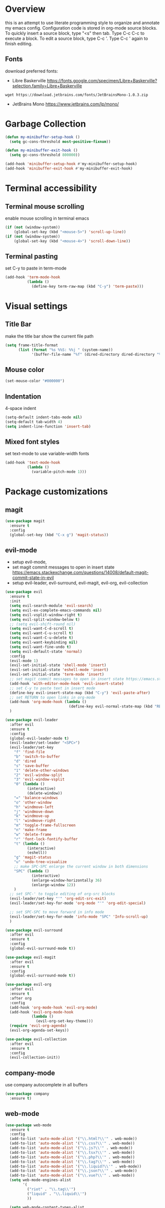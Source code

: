 * Overview
  this is an attempt to use literate programming style to organize and annotate my emacs config. Configuration code is stored in org-mode source blocks. To quickly insert a source block, type "<s" then tab. Type C-c C-c to execute a block. To edit a source block, type C-c '. Type C-c ' again to finish editing.
  
** Fonts
   download preferred fonts:
   
   - Libre Baskerville https://fonts.google.com/specimen/Libre+Baskerville?selection.family=Libre+Baskerville
   #+begin_src shell
     wget https://download.jetbrains.com/fonts/JetBrainsMono-1.0.3.zip
   #+end_src
   - JetBrains Mono https://www.jetbrains.com/lp/mono/

* Garbage Collection
  #+begin_src emacs-lisp
    (defun my-minibuffer-setup-hook ()
      (setq gc-cons-threshold most-positive-fixnum))

    (defun my-minibuffer-exit-hook ()
      (setq gc-cons-threshold 800000))

    (add-hook 'minibuffer-setup-hook #'my-minibuffer-setup-hook)
    (add-hook 'minibuffer-exit-hook #'my-minibuffer-exit-hook)
  #+end_src

* Terminal accessibility
** Terminal mouse scrolling
   enable mouse scrolling in terminal emacs
   #+begin_src emacs-lisp
     (if (not (window-system))
         (global-set-key (kbd "<mouse-5>") 'scroll-up-line))
     (if (not (window-system))
         (global-set-key (kbd "<mouse-4>") 'scroll-down-line))
   #+end_src

** Terminal pasting
   set C-y to paste in term-mode
   #+begin_src emacs-lisp
     (add-hook 'term-mode-hook
               (lambda ()
                 (define-key term-raw-map (kbd "C-y") 'term-paste)))
   #+end_src

* Visual settings
** Title Bar
   make the title bar show the current file path
   #+begin_src emacs-lisp
     (setq frame-title-format
           (list (format "%s %%S: %%j " (system-name))
                 '(buffer-file-name "%f" (dired-directory dired-directory "%b"))))
   #+end_src

** Mouse color
   #+begin_src emacs-lisp
     (set-mouse-color "#000000")
   #+end_src

** Indentation
   4-space indent
   #+begin_src emacs-lisp
     (setq-default indent-tabs-mode nil)
     (setq-default tab-width 4)
     (setq indent-line-function 'insert-tab)
   #+end_src

** Mixed font styles
   set text-mode to use variable-width fonts
   #+begin_src emacs-lisp
     (add-hook 'text-mode-hook
               (lambda ()
                 (variable-pitch-mode 1)))
   #+end_src
   
* Package customizations
** magit
   #+begin_src emacs-lisp
     (use-package magit
       :ensure t
       :config
       (global-set-key (kbd "C-x g") 'magit-status))
   #+end_src
   
** evil-mode
   - setup evil-mode, 
   - set magit commit messages to open in insert state https://emacs.stackexchange.com/questions/14008/default-magit-commit-state-in-evil
   - setup evil-leader, evil-surround, evil-magit, evil-org, evil-collection
   #+begin_src emacs-lisp
     (use-package evil
       :ensure t
       :init
       (setq evil-search-module 'evil-search)
       (setq evil-ex-complete-emacs-commands nil)
       (setq evil-vsplit-window-right t)
       (setq evil-split-window-below t)
       ;; (setq evil-shift-round nil)
       (setq evil-want-C-d-scroll t)
       (setq evil-want-C-u-scroll t)
       (setq evil-want-C-u-delete t)
       (setq evil-want-keybinding nil)
       (setq evil-want-fine-undo t)
       (setq evil-default-state 'normal)
       :config
       (evil-mode 1)
       (evil-set-initial-state 'shell-mode 'insert)
       (evil-set-initial-state 'eshell-mode 'insert)
       (evil-set-initial-state 'term-mode 'insert)
       ;; set magit commit messages to open in insert state https://emacs.stackexchange.com/questions/14008/default-magit-commit-state-in-evil
       (add-hook 'with-editor-mode-hook 'evil-insert-state)
       ;; set C-y to paste text in insert mode
       (define-key evil-insert-state-map (kbd "C-y") 'evil-paste-after)
       ;; set RETURN to open links in org-mode
       (add-hook 'org-mode-hook (lambda ()
                                  (define-key evil-normal-state-map (kbd "RET") 'org-open-at-point)))
       )

     (use-package evil-leader
       :after evil
       :ensure t
       :config
       (global-evil-leader-mode t)
       (evil-leader/set-leader "<SPC>")
       (evil-leader/set-key
         "f" 'find-file
         "b" 'switch-to-buffer
         "d" 'dired
         "s" 'save-buffer
         "1" 'delete-other-windows
         "2" 'evil-window-split
         "3" 'evil-window-vsplit
         "0" (lambda ()
               (interactive)
               (delete-window))
         "=" 'balance-windows
         "o" 'other-window
         "h" 'windmove-left
         "j" 'windmove-down
         "k" 'windmove-up
         "l" 'windmove-right
         "m" 'toggle-frame-fullscreen
         "n" 'make-frame
         "w" 'delete-frame
         "r" 'font-lock-fontify-buffer
         "t" (lambda ()
               (interactive)
               (eshell))
         "g" 'magit-status
         "u" 'undo-tree-visualize
         ;; make SPC-SPC enlarge the current window in both dimensions
         "SPC" (lambda ()
                 (interactive)
                 (enlarge-window-horizontally 36)
                 (enlarge-window 12))
         )
       ;; set SPC-' to toggle editing of org-src blocks
       (evil-leader/set-key "'" 'org-edit-src-exit)
       (evil-leader/set-key-for-mode 'org-mode "'" 'org-edit-special)

       ;; set SPC-SPC to move forward in info mode
       (evil-leader/set-key-for-mode 'info-mode "SPC" 'Info-scroll-up)
       )

     (use-package evil-surround
       :after evil
       :ensure t
       :config
       (global-evil-surround-mode t))

     (use-package evil-magit
       :after evil
       :ensure t
       :config
       (global-evil-surround-mode t))

     (use-package evil-org
       :after evil
       :ensure t
       :after org
       :config
       (add-hook 'org-mode-hook 'evil-org-mode)
       (add-hook 'evil-org-mode-hook
                 (lambda ()
                   (evil-org-set-key-theme)))
       (require 'evil-org-agenda)
       (evil-org-agenda-set-keys))

     (use-package evil-collection
       :after evil
       :ensure t
       :config
       (evil-collection-init))
   #+end_src

** company-mode
   use company autocomplete in all buffers
   #+begin_src emacs-lisp
     (use-package company
       :ensure t)
   #+end_src
   
** web-mode
   #+begin_src emacs-lisp
     (use-package web-mode
       :ensure t
       :config
       (add-to-list 'auto-mode-alist '("\\.html?\\'" . web-mode))
       (add-to-list 'auto-mode-alist '("\\.css?\\'" . web-mode))
       (add-to-list 'auto-mode-alist '("\\.js?\\'" . web-mode))
       (add-to-list 'auto-mode-alist '("\\.tsx?\\'" . web-mode))
       (add-to-list 'auto-mode-alist '("\\.php?\\'" . web-mode))
       (add-to-list 'auto-mode-alist '("\\.tag?\\'" . web-mode))
       (add-to-list 'auto-mode-alist '("\\.liquid?\\'" . web-mode))
       (add-to-list 'auto-mode-alist '("\\.json?\\'" . web-mode))
       (add-to-list 'auto-mode-alist '("\\.vue?\\'" . web-mode))
       (setq web-mode-engines-alist
             '(
               ("riot" . "\\.tag\\'")
               ("liquid" . "\\.liquid\\'")
               ))

       (setq web-mode-content-types-alist
             '(
               ("json" . "\\.json\\'")
               ("jsx" . "/Users/Anders/Sites/portfolio/src/.*\\.js\\'")
               ("jsx" . "/Users/Anders/Sites/talk-about/src/.*\\.js\\'")
               ("jsx" . "/Users/Anders/Sites/music-directory/client/src/.*\\.tsx\\'")
               ("css" . "/Users/Anders/Sites/super-deluxe-2018/.*\\.scss.liquid\\'")
               ("liquid" . "/Users/Anders/Sites/donpollack/donpollack/.*\\.liquid\\'")
               ))

       ;; set indentation level to 2/4 for html/markup
       (setq web-mode-markup-indent-offset 4)
       (setq web-mode-css-indent-offset 4)
       (setq web-mode-code-indent-offset 4)
       (setq web-mode-style-padding 0)
       (setq web-mode-script-padding 0)

       ;; disable electric pair mode in web mode for liquid files
       (add-hook 'web-mode-hook
                 (lambda () (if (equal (file-name-extension(buffer-file-name))
                                       "liquid")
                                (electric-pair-local-mode -1)))))
   #+end_src

** emmet-mode
   #+begin_src emacs-lisp
     (use-package emmet-mode
       :ensure t
       :config
       ;; Auto-start on any markup modes
       (add-hook 'sgml-mode-hook 'emmet-mode)
       (add-hook 'html-mode-hook 'emmet-mode)
       (add-hook 'css-mode-hook  'emmet-mode)
       ;; enable emmet mode whenever web-mode is active
       (add-hook 'web-mode-hook 'emmet-mode))
   #+end_src

** lsp-mode
   setup for language server protocol
   #+begin_src emacs-lisp
     (use-package lsp-mode
       :ensure t
       :init
       ;; set prefix for all lsp commands as C-c l
       (setq lsp-keymap-prefix "C-c l")
       :hook
       ;; deferred startup for lsp until a web-mode buffer is opened
       (web-mode . lsp-deferred)
       ;; enable which-key integration
       (lsp-mode . lsp-enable-which-key-integration)
       :commands
       (lsp lsp-deferred))

     (use-package lsp-ui
       :ensure t
       :commands lsp-ui-mode)

     (use-package company-lsp
       :ensure t
       :commands company-lsp)
   #+end_src

** prettier-js
   #+begin_src emacs-lisp
     (use-package prettier-js
       :ensure t
       :config
       (add-hook 'web-mode-hook 'prettier-js-mode))
   #+end_src

** which-key
   #+begin_src emacs-lisp
     (use-package which-key
       :ensure t
       :config
       (setq which-key-mode t))
   #+end_src

** yaml-mode
   #+begin_src emacs-lisp
     (use-package yaml-mode
       :ensure t
       :config
       (add-to-list 'auto-mode-alist '("\\.yml\\'" . yaml-mode)))
   #+end_src

** haskell/tidal
   full install instructions here: https://tidalcycles.org/index.php/MacOS_installation
   
   setup haskell/tidal
   #+begin_src emacs-lisp
     (setq load-path (cons "~/.emacs.d/tidal/" load-path))
     (use-package haskell-mode
       :ensure t)
     (use-package tidal
       :ensure t
       :config
       ;; (setq tidal-interpreter "/usr/local/bin/ghci")
       )
   #+end_src

** powerline
   #+begin_src emacs-lisp
     (use-package powerline
       :ensure t
       :config
       (powerline-center-evil-theme)
       (setq powerline-height 20))
   #+end_src
  
* Miscellaneous Behavior
** dired
   hide dired details by default. Show details with "(". Sort with "s"
   #+begin_src emacs-lisp
     (add-hook 'dired-mode-hook
               (lambda ()
                 (dired-hide-details-mode)
                 (dired-sort-toggle-or-edit)))
   #+end_src

   suppress "ls does not support --dired"
   #+begin_src emacs-lisp
     (when (string= system-type "darwin")
       (setq dired-use-ls-dired nil))
   #+end_src

   #+RESULTS:
   
** default find-file directory
   #+begin_src emacs-lisp
     (setq default-directory "~/")
   #+end_src

** eshell tab completion
   Make eshell tab completion behave like Bash
   #+begin_src emacs-lisp
     (add-hook
      'eshell-mode-hook
      (lambda ()
        (setq pcomplete-cycle-completions nil)))
   #+end_src

** alias y/n for prompts
   #+begin_src emacs-lisp
     (defalias 'yes-or-no-p 'y-or-n-p)
   #+end_src
   
** imenu
   set M-i as keyboard shortcut for imenu, instead of tab-to-tab-stop
   #+begin_src emacs-lisp
     (global-set-key (kbd "M-i") 'imenu)
   #+end_src

** Backup files
   make all backup files live in .emacs.d/backup
   #+begin_src emacs-lisp
     (setq backup-directory-alist '(("." . "~/.emacs.d/backup")))
   #+end_src

* Custom file
  sets customizer to save settings to custom.el
  #+begin_src emacs-lisp
    (setq custom-file "~/.emacs.d/custom.el")
    (load custom-file)
  #+end_src
   
* Notes
  see [[./notes.org]]
